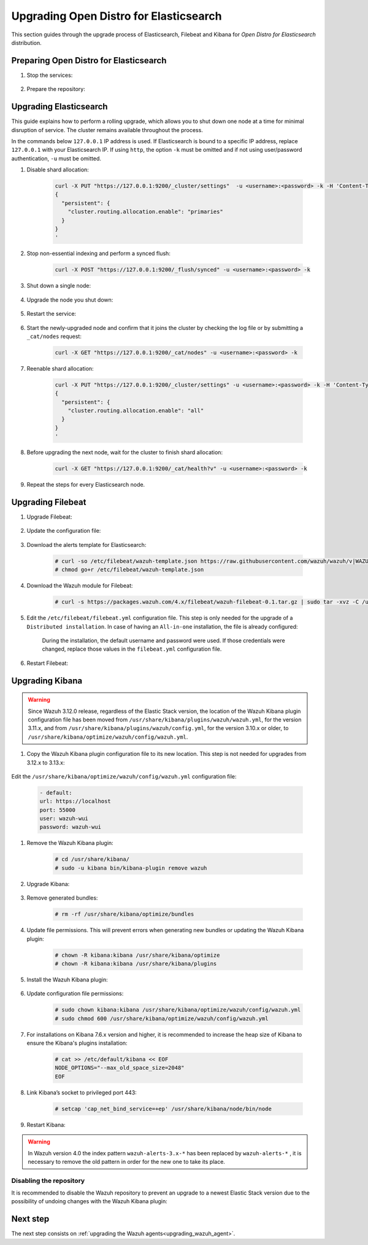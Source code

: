 .. Copyright (C) 2020 Wazuh, Inc.

.. _upgrading_open_distro:

Upgrading Open Distro for Elasticsearch
=======================================

This section guides through the upgrade process of Elasticsearch, Filebeat and Kibana for *Open Distro for Elasticsearch* distribution. 

Preparing Open Distro for Elasticsearch
---------------------------------------

#. Stop the services:

    .. include:: ../../_templates/installations/basic/elastic/common/stop_kibana_filebeat.rst


#. Prepare the repository:

    .. tabs::

      .. group-tab:: YUM

          .. code-block:: console

            # sed -i "s/^enabled=0/enabled=1/" /etc/yum.repos.d/wazuh.repo

      .. group-tab:: APT

          .. code-block:: console

            # sed -i "s/^#deb/deb/" /etc/apt/sources.list.d/wazuh.list


      .. group-tab:: ZYpp

          .. code-block:: console

            # sed -i "s/^enabled=0/enabled=1/" /etc/zypp/repos.d/wazuh.repo


Upgrading Elasticsearch
-----------------------

This guide explains how to perform a rolling upgrade, which allows you to shut down one node at a time for minimal disruption of service.
The cluster remains available throughout the process.

In the commands below ``127.0.0.1`` IP address is used. If Elasticsearch is bound to a specific IP address, replace ``127.0.0.1`` with your Elasticsearch IP. If using ``http``, the option ``-k`` must be omitted and if not using user/password authentication, ``-u`` must be omitted.

#. Disable shard allocation:

    .. code-block:: bash

      curl -X PUT "https://127.0.0.1:9200/_cluster/settings"  -u <username>:<password> -k -H 'Content-Type: application/json' -d'
      {
        "persistent": {
          "cluster.routing.allocation.enable": "primaries"
        }
      }
      '

#. Stop non-essential indexing and perform a synced flush:

    .. code-block:: bash

      curl -X POST "https://127.0.0.1:9200/_flush/synced" -u <username>:<password> -k

#. Shut down a single node:

    .. include:: ../../_templates/installations/basic/elastic/common/stop_elasticsearch.rst

#. Upgrade the node you shut down:

      .. tabs::

        .. group-tab:: YUM

          .. code-block:: console

            # yum install opendistroforelasticsearch


        .. group-tab:: APT

          Upgrade Elasticsearch OSS:

          .. code-block:: console

            # apt install elasticsearch-oss

          Upgrade Open Distro for Elasticsearch:

          .. code-block:: console

            # apt install opendistroforelasticsearch


        .. group-tab:: ZYpp

          .. code-block:: console

            # zypper update opendistroforelasticsearch



#. Restart the service:

    .. include:: ../../_templates/installations/basic/elastic/common/enable_elasticsearch.rst


#. Start the newly-upgraded node and confirm that it joins the cluster by checking the log file or by submitting a ``_cat/nodes`` request:

    .. code-block:: bash

      curl -X GET "https://127.0.0.1:9200/_cat/nodes" -u <username>:<password> -k

#. Reenable shard allocation:

    .. code-block:: bash

      curl -X PUT "https://127.0.0.1:9200/_cluster/settings" -u <username>:<password> -k -H 'Content-Type: application/json' -d'
      {
        "persistent": {
          "cluster.routing.allocation.enable": "all"
        }
      }
      '

#. Before upgrading the next node, wait for the cluster to finish shard allocation:

    .. code-block:: bash

      curl -X GET "https://127.0.0.1:9200/_cat/health?v" -u <username>:<password> -k

#. Repeat the steps for every Elasticsearch node.


Upgrading Filebeat
------------------

#. Upgrade Filebeat:

      .. tabs::

        .. group-tab:: YUM

          .. code-block:: console

            # yum install filebeat

        .. group-tab:: APT

          .. code-block:: console

            # apt-get install filebeat


        .. group-tab:: ZYpp

          .. code-block:: console

            # zypper update filebeat


#. Update the configuration file:

      .. tabs::

        .. group-tab:: All-in-One installation

          .. code-block:: console

            # cp /etc/filebeat/filebeat.yml /backup/filebeat.yml.backup
            # curl -so /etc/filebeat/filebeat.yml https://raw.githubusercontent.com/wazuh/wazuh-documentation/4.0/resources/open-distro/filebeat/7.x/filebeat_all_in_one.yml
            # chmod go+r /etc/filebeat/filebeat.yml

        .. group-tab:: Distributed installation

          .. code-block:: console

            # cp /etc/filebeat/filebeat.yml /backup/filebeat.yml.backup
            # curl -so /etc/filebeat/filebeat.yml https://raw.githubusercontent.com/wazuh/wazuh-documentation/4.0/resources/open-distro/filebeat/7.x/filebeat_elastic_cluster.yml
            # chmod go+r /etc/filebeat/filebeat.yml


#. Download the alerts template for Elasticsearch:

    .. code-block:: console

      # curl -so /etc/filebeat/wazuh-template.json https://raw.githubusercontent.com/wazuh/wazuh/v|WAZUH_LATEST|/extensions/elasticsearch/7.x/wazuh-template.json
      # chmod go+r /etc/filebeat/wazuh-template.json

#. Download the Wazuh module for Filebeat:

    .. code-block:: console

      # curl -s https://packages.wazuh.com/4.x/filebeat/wazuh-filebeat-0.1.tar.gz | sudo tar -xvz -C /usr/share/filebeat/module

#. Edit the ``/etc/filebeat/filebeat.yml`` configuration file. This step is only needed for the upgrade of a ``Distributed installation``. In case of having an ``All-in-one`` installation, the file is already configured:

      .. tabs::

        .. group-tab:: Elasticsearch single-node
         
          .. code-block:: yaml

            output.elasticsearch:
              hosts: ["<elasticsearch_ip>:9200"]

          Replace ``elasticsearch_ip`` with the IP address or the hostname of the Elasticsearch server.

        .. group-tab:: Elasticsearch multi-node

          .. code-block:: yaml

            output.elasticsearch:
              hosts: ["<elasticsearch_ip_node_1>:9200", "<elasticsearch_ip_node_2>:9200", "<elasticsearch_ip_node_3>:9200"]

          Replace ``elasticsearch_ip_node_x`` with the IP address or the hostname of the Elasticsearch server to connect to.

      During the installation, the default username and password were used. If those credentials were changed, replace those values in the ``filebeat.yml`` configuration file.


#. Restart Filebeat:

    .. include:: ../../_templates/installations/basic/elastic/common/enable_filebeat.rst

Upgrading Kibana
----------------

.. warning::
  Since Wazuh 3.12.0 release, regardless of the Elastic Stack version, the location of the Wazuh Kibana plugin configuration file has been moved from ``/usr/share/kibana/plugins/wazuh/wazuh.yml``, for the version 3.11.x, and from ``/usr/share/kibana/plugins/wazuh/config.yml``, for the version 3.10.x or older, to ``/usr/share/kibana/optimize/wazuh/config/wazuh.yml``.

#. Copy the Wazuh Kibana plugin configuration file to its new location. This step is not needed for upgrades from 3.12.x to 3.13.x:

      .. tabs::

          .. group-tab:: For upgrades from 3.11.x to 3.13.x

              Create the new directory and copy the Wazuh Kibana plugin configuration file:

                .. code-block:: console

                  # mkdir -p /usr/share/kibana/optimize/wazuh/config
                  # cp /usr/share/kibana/plugins/wazuh/wazuh.yml /usr/share/kibana/optimize/wazuh/config/wazuh.yml


          .. group-tab:: For upgrades from 3.10.x or older to 3.13.x


              Create the new directory and copy the Wazuh Kibana plugin configuration file:

                    .. code-block:: console

                      # mkdir -p /usr/share/kibana/optimize/wazuh/config
                      # cp /usr/share/kibana/plugins/wazuh/config.yml /usr/share/kibana/optimize/wazuh/config/wazuh.yml


              Edit the ``/usr/share/kibana/optimize/wazuh/config/wazuh.yml`` configuration file and add to the end of the file the following default structure to define an Wazuh API entry:

                    .. code-block:: yaml

                      hosts:
                        - <id>:
                           url: http(s)://<api_url>
                           port: <api_port>
                           user: <api_user>
                           password: <api_password>

                    The following values need to be replaced:

                      -  ``<id>``: an arbitrary ID.

                      -  ``<api_url>``: url of the Wazuh API.

                      -  ``<api_port>``: port.

                      -  ``<api_user>``: credentials to authenticate.

                      -  ``<api_password>``: credentials to authenticate.

                    In case of having more Wazuh API entries, each of them must be added manually.


Edit the ``/usr/share/kibana/optimize/wazuh/config/wazuh.yml`` configuration file: 

    .. code-block:: console

       - default:
       url: https://localhost
       port: 55000
       user: wazuh-wui
       password: wazuh-wui


#. Remove the Wazuh Kibana plugin:

    .. code-block:: console

      # cd /usr/share/kibana/
      # sudo -u kibana bin/kibana-plugin remove wazuh

#. Upgrade Kibana:

      .. tabs::

        .. group-tab:: YUM

          .. code-block:: console

            # yum install opendistroforelasticsearch-kibana

        .. group-tab:: APT

          .. code-block:: console

            # apt-get install opendistroforelasticsearch-kibana


        .. group-tab:: ZYpp

          .. code-block:: console

            # zypper update opendistroforelasticsearch-kibana


#. Remove generated bundles:

    .. code-block:: console

      # rm -rf /usr/share/kibana/optimize/bundles

#. Update file permissions. This will prevent errors when generating new bundles or updating the Wazuh Kibana plugin:

    .. code-block:: console

      # chown -R kibana:kibana /usr/share/kibana/optimize
      # chown -R kibana:kibana /usr/share/kibana/plugins

#. Install the Wazuh Kibana plugin:

    .. tabs::

      .. group-tab:: From the URL

        .. code-block:: console

          # cd /usr/share/kibana/
          # sudo -u kibana /usr/share/kibana/bin/kibana-plugin install https://packages.wazuh.com/4.x/ui/kibana/wazuh_kibana-4.0.0_7.9.1-1.zip

      .. group-tab:: From the package

        .. code-block:: console

          # cd /usr/share/kibana/
          # sudo -u kibana bin/kibana-plugin install file:///path/wazuhapp-|WAZUH_LATEST|_|ELASTICSEARCH_LATEST|.zip



#. Update configuration file permissions:

    .. code-block:: console

      # sudo chown kibana:kibana /usr/share/kibana/optimize/wazuh/config/wazuh.yml
      # sudo chmod 600 /usr/share/kibana/optimize/wazuh/config/wazuh.yml

#. For installations on Kibana 7.6.x version and higher, it is recommended to increase the heap size of Kibana to ensure the Kibana's plugins installation:

    .. code-block:: console

      # cat >> /etc/default/kibana << EOF
      NODE_OPTIONS="--max_old_space_size=2048"
      EOF

#. Link Kibana’s socket to privileged port 443:

    .. code-block:: console

      # setcap 'cap_net_bind_service=+ep' /usr/share/kibana/node/bin/node

#. Restart Kibana:

    .. include:: ../../_templates/installations/basic/elastic/common/enable_kibana.rst


.. warning:: In Wazuh version 4.0 the index pattern ``wazuh-alerts-3.x-*``  has been replaced by ``wazuh-alerts-*`` , it is necessary to remove the old pattern in order for the new one to take its place.


Disabling the repository
^^^^^^^^^^^^^^^^^^^^^^^^
It is recommended to disable the Wazuh repository to prevent an upgrade to a newest Elastic Stack version due to the possibility of undoing changes with the Wazuh Kibana plugin:

      .. tabs::

        .. group-tab:: YUM

          .. code-block:: console

            # sed -i "s/^enabled=1/enabled=0/" /etc/yum.repos.d/wazuh_pre.repo

        .. group-tab:: APT

          .. code-block:: console

            # sed -i "s/^deb/#deb/" /etc/apt/sources.list.d/wazuh.list
            # apt-get update

        .. group-tab:: ZYpp

          .. code-block:: console

            # sed -i "s/^enabled=1/enabled=0/" /etc/zypp/repos.d/wazuh.repo

Next step
---------

The next step consists on :ref:`upgrading the Wazuh agents<upgrading_wazuh_agent>`.
